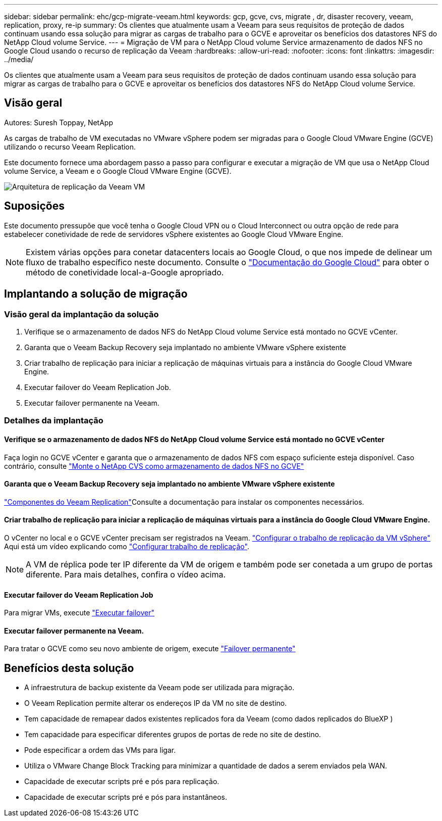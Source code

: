 ---
sidebar: sidebar 
permalink: ehc/gcp-migrate-veeam.html 
keywords: gcp, gcve, cvs, migrate , dr, disaster recovery, veeam, replication, proxy, re-ip 
summary: Os clientes que atualmente usam a Veeam para seus requisitos de proteção de dados continuam usando essa solução para migrar as cargas de trabalho para o GCVE e aproveitar os benefícios dos datastores NFS do NetApp Cloud volume Service. 
---
= Migração de VM para o NetApp Cloud volume Service armazenamento de dados NFS no Google Cloud usando o recurso de replicação da Veeam
:hardbreaks:
:allow-uri-read: 
:nofooter: 
:icons: font
:linkattrs: 
:imagesdir: ../media/


[role="lead"]
Os clientes que atualmente usam a Veeam para seus requisitos de proteção de dados continuam usando essa solução para migrar as cargas de trabalho para o GCVE e aproveitar os benefícios dos datastores NFS do NetApp Cloud volume Service.



== Visão geral

Autores: Suresh Toppay, NetApp

As cargas de trabalho de VM executadas no VMware vSphere podem ser migradas para o Google Cloud VMware Engine (GCVE) utilizando o recurso Veeam Replication.

Este documento fornece uma abordagem passo a passo para configurar e executar a migração de VM que usa o NetApp Cloud volume Service, a Veeam e o Google Cloud VMware Engine (GCVE).

image:gcp_migration_veeam_01.png["Arquitetura de replicação da Veeam VM"]



== Suposições

Este documento pressupõe que você tenha o Google Cloud VPN ou o Cloud Interconnect ou outra opção de rede para estabelecer conetividade de rede de servidores vSphere existentes ao Google Cloud VMware Engine.


NOTE: Existem várias opções para conetar datacenters locais ao Google Cloud, o que nos impede de delinear um fluxo de trabalho específico neste documento. Consulte o link:https://cloud.google.com/network-connectivity/docs/how-to/choose-product["Documentação do Google Cloud"] para obter o método de conetividade local-a-Google apropriado.



== Implantando a solução de migração



=== Visão geral da implantação da solução

. Verifique se o armazenamento de dados NFS do NetApp Cloud volume Service está montado no GCVE vCenter.
. Garanta que o Veeam Backup Recovery seja implantado no ambiente VMware vSphere existente
. Criar trabalho de replicação para iniciar a replicação de máquinas virtuais para a instância do Google Cloud VMware Engine.
. Executar failover do Veeam Replication Job.
. Executar failover permanente na Veeam.




=== Detalhes da implantação



==== Verifique se o armazenamento de dados NFS do NetApp Cloud volume Service está montado no GCVE vCenter

Faça login no GCVE vCenter e garanta que o armazenamento de dados NFS com espaço suficiente esteja disponível. Caso contrário, consulte link:gcp-ncvs-datastore.html["Monte o NetApp CVS como armazenamento de dados NFS no GCVE"]



==== Garanta que o Veeam Backup Recovery seja implantado no ambiente VMware vSphere existente

link:https://helpcenter.veeam.com/docs/backup/vsphere/replication_components.html?ver=120["Componentes do Veeam Replication"]Consulte a documentação para instalar os componentes necessários.



==== Criar trabalho de replicação para iniciar a replicação de máquinas virtuais para a instância do Google Cloud VMware Engine.

O vCenter no local e o GCVE vCenter precisam ser registrados na Veeam. link:https://helpcenter.veeam.com/docs/backup/vsphere/replica_job.html?ver=120["Configurar o trabalho de replicação da VM vSphere"] Aqui está um vídeo explicando como link:https://youtu.be/uzmKXtv7EeY["Configurar trabalho de replicação"].


NOTE: A VM de réplica pode ter IP diferente da VM de origem e também pode ser conetada a um grupo de portas diferente. Para mais detalhes, confira o vídeo acima.



==== Executar failover do Veeam Replication Job

Para migrar VMs, execute link:https://helpcenter.veeam.com/docs/backup/vsphere/performing_failover.html?ver=120["Executar failover"]



==== Executar failover permanente na Veeam.

Para tratar o GCVE como seu novo ambiente de origem, execute link:https://helpcenter.veeam.com/docs/backup/vsphere/permanent_failover.html?ver=120["Failover permanente"]



== Benefícios desta solução

* A infraestrutura de backup existente da Veeam pode ser utilizada para migração.
* O Veeam Replication permite alterar os endereços IP da VM no site de destino.
* Tem capacidade de remapear dados existentes replicados fora da Veeam (como dados replicados do BlueXP )
* Tem capacidade para especificar diferentes grupos de portas de rede no site de destino.
* Pode especificar a ordem das VMs para ligar.
* Utiliza o VMware Change Block Tracking para minimizar a quantidade de dados a serem enviados pela WAN.
* Capacidade de executar scripts pré e pós para replicação.
* Capacidade de executar scripts pré e pós para instantâneos.

